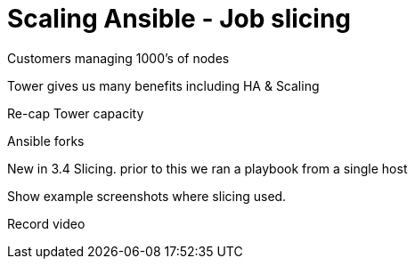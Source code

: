 = Scaling Ansible - Job slicing

Customers managing 1000's of nodes

Tower gives us many benefits including HA & Scaling

Re-cap Tower capacity 

Ansible forks

New in 3.4 Slicing. prior to this we ran a playbook from a single host

Show example screenshots where slicing used.

Record video

